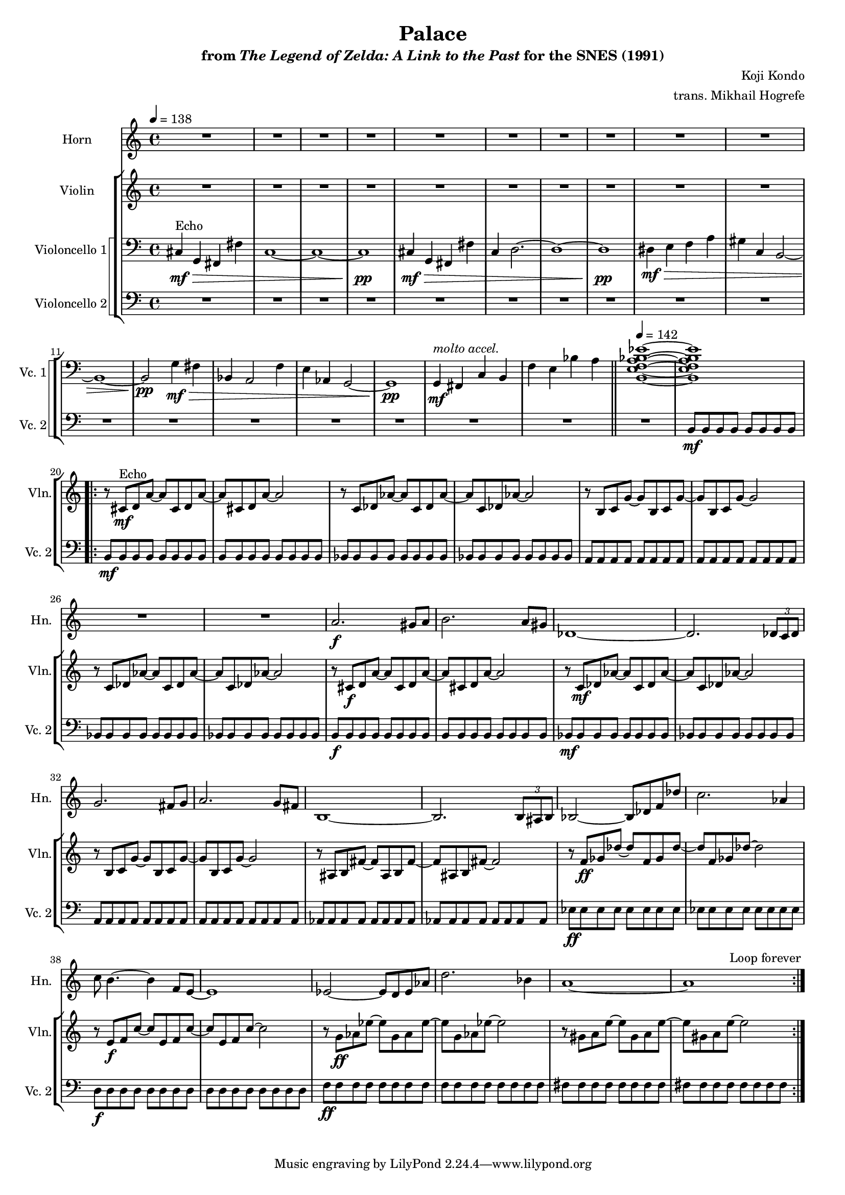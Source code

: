 \version "2.24.3"
#(set-global-staff-size 16)

\paper {
  left-margin = 0.6\in
}

\book {
    \header {
        title = "Palace"
        subtitle = \markup { "from" {\italic "The Legend of Zelda: A Link to the Past"} "for the SNES (1991)" }
        composer = "Koji Kondo"
        arranger = "trans. Mikhail Hogrefe"
    }

    \score {
        {
            <<
                \new Staff \relative c'' {                 
                    \set Staff.instrumentName = "Horn"
                    \set Staff.shortInstrumentName = "Hn."  
\tempo 4 = 138
\key c \major
R1*19
                    \repeat volta 2 {
R1*8
a2.\f gis8 a |
b2. a8 gis |
des1 ~ |
des2. \tuplet 3/2 { des8 c des } |
g2. fis8 g |
a2. g8 fis |
b,1 ~ |
b2. \tuplet 3/2 { b8 ais b } |
bes2 ~ bes8 des f des' |
c2. aes4 |
c8 b4. ~ b4 f8 e ~ |
e1 |
ees2 ~ ees8 d ees aes |
d2. bes4 |
a1 ~ |
a |
                    }
\once \override Score.RehearsalMark.self-alignment-X = #RIGHT
\mark \markup { \fontsize #-2 "Loop forever" }
                }

                \new StaffGroup <<
                    \new Staff \relative c' {                 
                        \set Staff.instrumentName = "Violin"
                        \set Staff.shortInstrumentName = "Vln."  
\key c \major
R1*19

r8 cis\mf^\markup{Echo} d a' ~ a cis, d a' ~ |
a8 cis, d a' ~ a2 |
r8 c, des aes' ~ aes c, des aes' ~ |
aes8 c, des aes' ~ aes2 |
r8 b, c g' ~ g b, c g' ~ |
g8 b, c g' ~ g2 |
r8 c, des aes' ~ aes c, des aes' ~ |
aes8 c, des aes' ~ aes2 |
r8 cis,\f d a' ~ a cis, d a' ~ |
a8 cis, d a' ~ a2 |
r8 c,\mf des aes' ~ aes c, des aes' ~ |
aes8 c, des aes' ~ aes2 |
r8 b, c g' ~ g b, c g' ~ |
g8 b, c g' ~ g2 |
r8 ais, b fis' ~ fis ais, b fis' ~ |
fis8 ais, b fis' ~ fis2 |
r8 f\ff ges des' ~ des f, ges des' ~ |
des8 f, ges des' ~ des2 |
r8 e,\f f c' ~ c e, f c' ~ |
c8 e, f c' ~ c2 |
r8 g\ff aes ees' ~ ees g, aes ees' ~ |
ees8 g, aes ees' ~ ees2 |
r8 gis, a e' ~ e gis, a e' ~ |
e8 gis, a e' ~ e2 |
                    }

                    \new StaffGroup <<
                        \set StaffGroup.systemStartDelimiter = #'SystemStartSquare
                        \new Staff \relative c {                 
                            \set Staff.instrumentName = "Violoncello 1"
                            \set Staff.shortInstrumentName = "Vc. 1"  
\clef bass
\key c \major
cis4\mf\>^\markup{Echo} g fis fis' |
c1 ~ |
c1 ~ |
c1\pp |
cis4\mf\> g fis fis' |
c4 d2. ~ |
d1 ~ |
d1\pp |
dis4\mf\> e f a |
gis4 c, b2 ~ |
b1 ~ |
b2\pp g'4\mf\> fis |
bes,4 a2 f'4 |
e aes, g2 ~ |
g1\pp |
g4\mf^\markup{\italic "molto accel."} fis c' b |
f'4 e bes' a |
\bar "||"
\tempo 4=142
<b, e f a bes ees>1 ~ |
<b e f a bes ees>1 |

R1*24
                        }

                        \new Staff \relative c {                 
                            \set Staff.instrumentName = "Violoncello 2"
                            \set Staff.shortInstrumentName = "Vc. 2"  
\clef bass
\key c \major
R1*18
b8\mf b b b b b b b |

b8\mf b b b b b b b |
b8 b b b b b b b |
bes8 bes bes bes bes bes bes bes |
bes8 bes bes bes bes bes bes bes |
a8 a a a a a a a |
a8 a a a a a a a |
bes8 bes bes bes bes bes bes bes |
bes8 bes bes bes bes bes bes bes |
b8\f b b b b b b b |
b8 b b b b b b b |
bes8\mf bes bes bes bes bes bes bes |
bes8 bes bes bes bes bes bes bes |
a8 a a a a a a a |
a8 a a a a a a a |
aes8 aes aes aes aes aes aes aes |
aes8 aes aes aes aes aes aes aes |
ees'8\ff ees ees ees ees ees ees ees |
ees8 ees ees ees ees ees ees ees |
d8\f d d d d d d d |
d8 d d d d d d d |
f8\ff f f f f f f f |
f8 f f f f f f f |
fis8 fis fis fis fis fis fis fis |
fis8 fis fis fis fis fis fis fis |
                        }
                    >>
                >>
            >>
        }
        \layout {
            \context {
                \Staff
                \RemoveEmptyStaves
            }
            \context {
                \DrumStaff
                \RemoveEmptyStaves
            }
        }
    }
}
